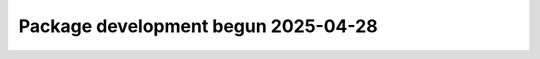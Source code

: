.. towncrier release notes start

Package development begun 2025-04-28
=====================================================